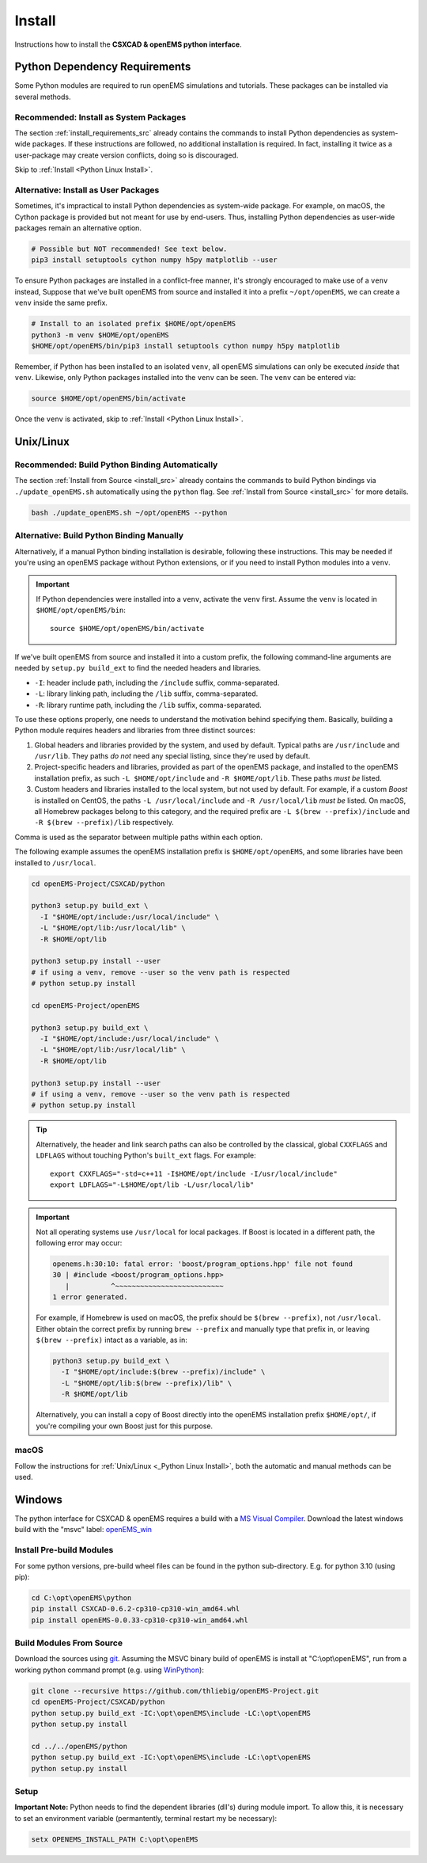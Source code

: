.. _pyinstall:

Install
=======

Instructions how to install the **CSXCAD & openEMS python interface**.

Python Dependency Requirements
---------------------------------

Some Python modules are required to run openEMS simulations and tutorials.
These packages can be installed via several methods.

Recommended: Install as System Packages
^^^^^^^^^^^^^^^^^^^^^^^^^^^^^^^^^^^^^^^^

The section :ref:`install_requirements_src` already contains the
commands to install Python dependencies as system-wide packages. If
these instructions are followed, no additional installation is
required. In fact, installing it twice as a user-package may create
version conflicts, doing so is discouraged.

Skip to :ref:`Install <Python Linux Install>`.

Alternative: Install as User Packages
^^^^^^^^^^^^^^^^^^^^^^^^^^^^^^^^^^^^^^

Sometimes, it's impractical to install Python dependencies as system-wide
package. For example, on macOS, the Cython package is provided but not meant
for use by end-users. Thus, installing Python dependencies as user-wide
packages remain an alternative option.

.. code-block:: console

    # Possible but NOT recommended! See text below.
    pip3 install setuptools cython numpy h5py matplotlib --user

To ensure Python packages are installed in a conflict-free manner, it's
strongly encouraged to make use of a ``venv`` instead,
Suppose that we've built openEMS from source and installed it into a
prefix ``~/opt/openEMS``, we can create a ``venv`` inside
the same prefix.

.. code-block:: console

     # Install to an isolated prefix $HOME/opt/openEMS
     python3 -m venv $HOME/opt/openEMS
     $HOME/opt/openEMS/bin/pip3 install setuptools cython numpy h5py matplotlib

Remember, if Python has been installed to an isolated ``venv``, all
openEMS simulations can only be executed *inside* that ``venv``. Likewise,
only Python packages installed into the ``venv`` can be seen. The
``venv`` can be entered via:

.. code-block:: console

     source $HOME/opt/openEMS/bin/activate

Once the ``venv`` is activated, skip to :ref:`Install <Python Linux Install>`.

.. _Python Linux Install:

Unix/Linux
------------

Recommended: Build Python Binding Automatically
^^^^^^^^^^^^^^^^^^^^^^^^^^^^^^^^^^^^^^^^^^^^^^^^

The section :ref:`Install from Source <install_src>` already contains the
commands to build Python bindings via ``./update_openEMS.sh`` automatically
using the ``python`` flag. See :ref:`Install from Source <install_src>` for
more details.

.. code-block:: console

    bash ./update_openEMS.sh ~/opt/openEMS --python

.. _python_binding_build_manual:

Alternative: Build Python Binding Manually
^^^^^^^^^^^^^^^^^^^^^^^^^^^^^^^^^^^^^^^^^^^^

Alternatively, if a manual Python binding installation is desirable,
following these instructions. This may be needed if you're using an
openEMS package without Python extensions, or if you need to install
Python modules into a ``venv``.

.. important::

   If Python dependencies were installed into a ``venv``, activate
   the ``venv`` first. Assume the ``venv`` is located in
   ``$HOME/opt/openEMS/bin``::

       source $HOME/opt/openEMS/bin/activate

If we've built openEMS from source and installed it into a custom
prefix, the following command-line arguments are needed by
``setup.py build_ext`` to find the needed headers and libraries.

* ``-I``: header include path, including the ``/include`` suffix, comma-separated.
* ``-L``: library linking path, including the ``/lib`` suffix, comma-separated.
* ``-R``: library runtime path, including the ``/lib`` suffix, comma-separated.

To use these options properly, one needs to understand the motivation
behind specifying them. Basically, building a Python module requires
headers and libraries from three distinct sources:

1. Global headers and libraries provided by the system, and used by
   default. Typical paths are ``/usr/include`` and ``/usr/lib``.
   They paths *do not* need any special listing, since they're used
   by default.

2. Project-specific headers and libraries, provided as part of the
   openEMS package, and installed to the openEMS installation prefix,
   as such ``-L $HOME/opt/include`` and ``-R $HOME/opt/lib``. These paths
   *must be* listed.

3. Custom headers and libraries installed to the local system, but
   not used by default. For example, if a custom *Boost* is installed
   on CentOS, the paths ``-L /usr/local/include`` and ``-R /usr/local/lib``
   *must be* listed. On macOS, all Homebrew packages belong to this
   category, and the required prefix are ``-L $(brew --prefix)/include``
   and ``-R $(brew --prefix)/lib`` respectively.

Comma is used as the separator between multiple paths within each option.

The following example assumes the openEMS installation prefix is
``$HOME/opt/openEMS``, and some libraries have been installed to
``/usr/local``.

.. code-block:: bash

    cd openEMS-Project/CSXCAD/python

    python3 setup.py build_ext \
      -I "$HOME/opt/include:/usr/local/include" \
      -L "$HOME/opt/lib:/usr/local/lib" \
      -R $HOME/opt/lib

    python3 setup.py install --user
    # if using a venv, remove --user so the venv path is respected
    # python setup.py install

    cd openEMS-Project/openEMS

    python3 setup.py build_ext \
      -I "$HOME/opt/include:/usr/local/include" \
      -L "$HOME/opt/lib:/usr/local/lib" \
      -R $HOME/opt/lib

    python3 setup.py install --user
    # if using a venv, remove --user so the venv path is respected
    # python setup.py install

.. tip::

   Alternatively, the header and link search paths can also be
   controlled by the classical, global ``CXXFLAGS`` and ``LDFLAGS``
   without touching Python's ``built_ext`` flags.
   For example::

     export CXXFLAGS="-std=c++11 -I$HOME/opt/include -I/usr/local/include"
     export LDFLAGS="-L$HOME/opt/lib -L/usr/local/lib"

.. important::

   Not all operating systems use ``/usr/local`` for local packages.
   If Boost is located in a different path, the following error
   may occur:

   .. code-block:: console

      openems.h:30:10: fatal error: 'boost/program_options.hpp' file not found
      30 | #include <boost/program_options.hpp>
         |          ^~~~~~~~~~~~~~~~~~~~~~~~~~~
      1 error generated.

   For example, if Homebrew is used on macOS, the prefix should be
   ``$(brew --prefix)``, not ``/usr/local``. Either obtain the
   correct prefix by running ``brew --prefix`` and manually type
   that prefix in, or leaving ``$(brew --prefix)`` intact as a
   variable, as in:

   .. code-block:: console

       python3 setup.py build_ext \
         -I "$HOME/opt/include:$(brew --prefix)/include" \
         -L "$HOME/opt/lib:$(brew --prefix)/lib" \
         -R $HOME/opt/lib

   Alternatively, you can install a copy of Boost directly into
   the openEMS installation prefix ``$HOME/opt/``, if you're
   compiling your own Boost just for this purpose.

macOS
^^^^^^^^

Follow the instructions
for :ref:`Unix/Linux <_Python Linux Install>`, both the automatic and
manual methods can be used.

.. _Python Windows Install:

Windows
-------

The python interface for CSXCAD & openEMS requires a build with a `MS Visual Compiler`_.
Download the latest windows build with the "msvc" label: openEMS_win_

Install Pre-build Modules
^^^^^^^^^^^^^^^^^^^^^^^^^

For some python versions, pre-build wheel files can be found in the python sub-directory. E.g. for python 3.10 (using pip):

.. code-block:: console

    cd C:\opt\openEMS\python
    pip install CSXCAD-0.6.2-cp310-cp310-win_amd64.whl
    pip install openEMS-0.0.33-cp310-cp310-win_amd64.whl

Build Modules From Source
^^^^^^^^^^^^^^^^^^^^^^^^^

Download the sources using git_. Assuming the MSVC binary build of openEMS is install at "C:\\opt\\openEMS",
run from a working python command prompt (e.g. using WinPython_):

.. code-block:: console

   git clone --recursive https://github.com/thliebig/openEMS-Project.git
   cd openEMS-Project/CSXCAD/python
   python setup.py build_ext -IC:\opt\openEMS\include -LC:\opt\openEMS
   python setup.py install

   cd ../../openEMS/python
   python setup.py build_ext -IC:\opt\openEMS\include -LC:\opt\openEMS
   python setup.py install

Setup
^^^^^

**Important Note:** Python needs to find the dependent libraries (dll's) during module import.
To allow this, it is necessary to set an environment variable (permantently, terminal restart my be necessary):

.. code-block:: console

    setx OPENEMS_INSTALL_PATH C:\opt\openEMS

.. _git: https://git-scm.com
.. _MS Visual Compiler: https://wiki.python.org/moin/WindowsCompilers
.. _openEMS_win: https://github.com/thliebig/openEMS-Project/releases
.. _WinPython: https://winpython.github.io/
